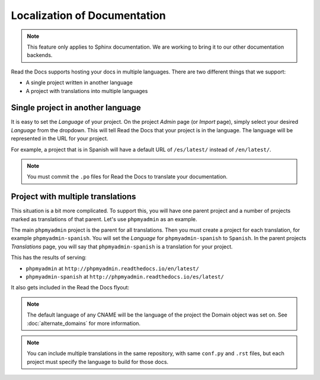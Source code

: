 Localization of Documentation
=============================

.. note:: This feature only applies to Sphinx documentation. We are working to bring it to our other documentation backends.

Read the Docs supports hosting your docs in multiple languages.
There are two different things that we support:

* A single project written in another language
* A project with translations into multiple languages


Single project in another language
----------------------------------

It is easy to set the *Language* of your project.
On the project *Admin* page (or *Import* page),
simply select your desired *Language* from the dropdown.
This will tell Read the Docs that your project is in the language.
The language will be represented in the URL for your project.

For example,
a project that is in Spanish will have a default URL of ``/es/latest/`` instead of ``/en/latest/``.

.. note:: You must commit the ``.po`` files for Read the Docs to translate your documentation.

Project with multiple translations
----------------------------------

This situation is a bit more complicated.
To support this,
you will have one parent project and a number of projects marked as translations of that parent.
Let's use ``phpmyadmin`` as an example.

The main ``phpmyadmin`` project is the parent for all translations.
Then you must create a project for each translation,
for example ``phpmyadmin-spanish``.
You will set the *Language* for ``phpmyadmin-spanish`` to ``Spanish``.
In the parent projects *Translations* page,
you will say that ``phpmyadmin-spanish`` is a translation for your project.

This has the results of serving:

* ``phpmyadmin`` at ``http://phpmyadmin.readthedocs.io/en/latest/``
* ``phpmyadmin-spanish`` at ``http://phpmyadmin.readthedocs.io/es/latest/``

It also gets included in the Read the Docs flyout:

.. image:: /img/translation_bar.png

.. note:: The default language of any CNAME will be the language of the project the Domain object was set on. See :doc:`alternate_domains` for more information.

.. note:: You can include multiple translations in the same repository,
          with same ``conf.py`` and ``.rst`` files,
          but each project must specify the language to build for those docs.
